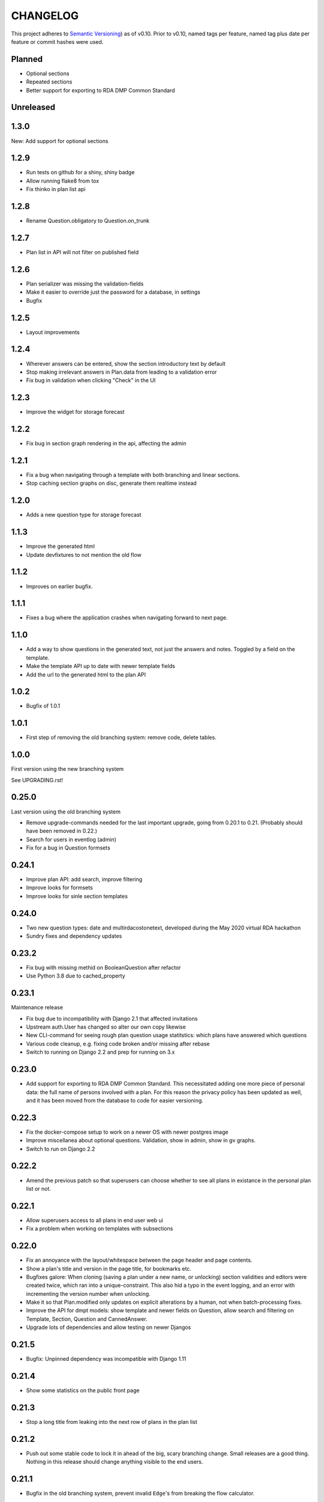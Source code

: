 =========
CHANGELOG
=========

This project adheres to `Semantic Versioning <https://semver.org/spec/v2.0.0.html>`_)
as of v0.10. Prior to v0.10, named tags per feature, named tag plus date per
feature or commit hashes were used.

Planned
-------

* Optional sections
* Repeated sections
* Better support for exporting to RDA DMP Common Standard

Unreleased
----------

1.3.0
-----

New: Add support for optional sections

1.2.9
-----

* Run tests on github for a shiny, shiny badge
* Allow running flake8 from tox
* Fix thinko in plan list api

1.2.8
-----

* Rename Question.obligatory to Question.on_trunk

1.2.7
-----

* Plan list in API will not filter on published field

1.2.6
-----

* Plan serializer was missing the validation-fields
* Make it easier to override just the password for a database, in settings
* Bugfix

1.2.5
-----

* Layout improvements

1.2.4
-----

* Wherever answers can be entered, show the section introductory text by default
* Stop making irrelevant answers in Plan.data from leading to a validation error
* Fix bug in validation when clicking "Check" in the UI

1.2.3
-----

* Improve the widget for storage forecast

1.2.2
-----

* Fix bug in section graph rendering in the api, affecting the admin

1.2.1
-----

* Fix a bug when navigating through a template with both branching and linear
  sections.
* Stop caching section graphs on disc, generate them realtime instead

1.2.0
-----

* Adds a new question type for storage forecast


1.1.3
-----

* Improve the generated html
* Update devfixtures to not mention the old flow


1.1.2
-----

* Improves on earlier bugfix.

1.1.1
-----

* Fixes a bug where the application crashes when navigating forward to next page.

1.1.0
-----

* Add a way to show questions in the generated text, not just the answers and
  notes. Toggled by a field on the template.
* Make the template API up to date with newer template fields
* Add the url to the generated html to the plan API

1.0.2
-----

* Bugfix of 1.0.1

1.0.1
-----

* First step of removing the old branching system: remove code, delete tables.

1.0.0
-----

First version using the new branching system

See UPGRADING.rst!

0.25.0
------

Last version using the old branching system

* Remove upgrade-commands needed for the last important upgrade, going from
  0.20.1 to 0.21. (Probably should have been removed in 0.22.)
* Search for users in eventlog (admin)
* Fix for a bug in Question formsets

0.24.1
------

* Improve plan API: add search, improve filtering
* Improve looks for formsets
* Improve looks for sinle section templates

0.24.0
------

* Two new question types: date and multirdacostonetext, developed during the
  May 2020 virtual RDA hackathon
* Sundry fixes and dependency updates

0.23.2
------

* Fix bug with missing methid on BooleanQuestion after refactor
* Use Python 3.8 due to cached_property

0.23.1
------

Maintenance release

* Fix bug due to incompatibility with Django 2.1 that affected invitations
* Upstream auth.User has changed so alter our own copy likewise
* New CLI-command for seeing rough plan question usage statitstics: which plans
  have answered which questions
* Various code cleanup, e.g. fixing code broken and/or missing after rebase
* Switch to running on Django 2.2 and prep for running on 3.x

0.23.0
------

* Add support for exporting to RDA DMP Common Standard. This necessitated
  adding one more piece of personal data: the full name of persons involved
  with a plan. For this reason the privacy policy has been updated as well,
  and it has been moved from the database to code for easier versioning.

0.22.3
------

* Fix the docker-compose setup to work on a newer OS with newer postgres image
* Improve miscellanea about optional questions. Validation, show in admin, show
  in gv graphs.
* Switch to run on Django 2.2

0.22.2
------

* Amend the previous patch so that superusers can choose whether to see all
  plans in existance in the personal plan list or not.

0.22.1
------

* Allow superusers access to all plans in end user web ui
* Fix a problem when working on templates with subsections

0.22.0
------

* Fix an annoyance with the layout/whitespace between the page header and page
  contents.
* Show a plan's title and version in the page title, for bookmarks etc.
* Bugfixes galore: When cloning (saving a plan under a new name, or unlocking)
  section validities and editors were created twice, which ran into
  a unique-constraint. This also hid a typo in the event logging, and an error
  with incrementing the version number when unlocking.
* Make it so that Plan.modified only updates on explicit alterations by
  a human, not when batch-processing fixes.
* Improve the API for dmpt models: show template and newer fields on Question,
  allow search and filtering on Template, Section, Question and CannedAnswer.
* Upgrade lots of dependencies and allow testing on newer Djangos

0.21.5
------

* Bugfix: Unpinned dependency was incompatible with Django 1.11

0.21.4
------

* Show some statistics on the public front page

0.21.3
------

* Stop a long title from leaking into the next row of plans in the plan list

0.21.2
------

* Push out some stable code to lock it in ahead of the big, scary branching
  change. Small releases are a good thing. Nothing in this release should
  change anything visible to the end users.

0.21.1
------

* Bugfix in the old branching system, prevent invalid ``Edge``'s from breaking
  the flow calculator.

0.21.0
------

* Change BooleanQuestion to store "Yes"/"No" instead of True/False

See UPGRADING.rst!

0.20.1
------

* Fix to 0.20.0

See UPGRADING.rst!

0.20.0
------

* Do second and last step of database migration cleanup

See UPGRADING.rst!

0.19.9
------

* Do first step of database migration cleanup

See UPGRADING.rst!

0.19.8
------

* Various bugfixes
* Squash migrations ahead of branching changeover

0.19.7
------

* Update outdated devfixtures

0.19.6
------

* Fix error in new template-chooser if attempting to access deleted template
* Improve the dmpt admin:

  * Filter questions on EEStore mounts
  * Add method to copy a template
* Pull in newer versions of some dependencies for security reasons
* Improve cloning for templates: store a reference to the original version

0.19.5
------

* Add explicit LICENSE.txt
* Freeze version of django-select2, the newest doesn't work on Django 1.11
* Improve testing, by adding fixture-generators among other things
* Adjust UI of template chooser a little
* Prevent showing template version twice in the generated text

0.19.4
------

* Improve and document testing
* Bugfix in SectionDetailView, affected H2020-plans

0.19.3
------

* Fix bug with exports not rendering properly. Has been here since 0.19.0.

0.19.2
------

* Show the version of templates, if there are multiple versions
* Use ISO 8601-ish formatting for dates and times throughout
* Fix bug with logging in some cases of saving a plan

0.19.1
------

* Fix bug in validating optional questions

0.19.0
------

* Set a question-type specific css class on every question widget
* Prevent Makefile from exiting with an error
* Added CONTRIBUTORS.txt and CONTRIBUTING.rst
* Remove the TemplateAccess model, which was replaced by django-guardian ages
  ago.
* Truncate long section titles in section progress bar
* Major change: Replace "Publish" plan with "Lock" plan. A locked plan is not
  accessible to the public, and can be unlocked to create a new version.
* Remove "Create new plan" from header in UI
* New feature: Add rudimentary support for setting CORS headers for API-access
* Add "Help"-link to help-page in header
* Replace the privacy policy with a locally hosted one
* Add more metadata for templates
* Choose template before creating a plan, not during
* Logging of some events

0.18.0
------

* New question type: ShortFreetext. A single line of text suitable for titles
  and names
* Fix for validations of plans not being saved when clicking "Check" in the UI

0.17.1
------

* Fixed broken listing of plans in API for authenticated users
* Show username in header
* Find users by date_joined in admin

0.17.0
------

* New feature: cache generated section graphs and make them available from the
  admin and from an API endpoint.

0.16.1
------

* Removed duplicate in requirements (confuses pip)

0.16.0
------

* Add docs about template design
* New feature: optional questions, need not be answered if shown
* Fixed some infelicities on the section update page
* Reverted an admin feature that can't work in production as is (review graph)

0.15.0
------

* Add link to user guide in footer
* Add docs on flow visualization
* Various css fixes and typo fixes
* Various cleanups, code style
* New feature: view flow for a section from the admin
* New feature: Make a new version of a template from the admin


0.14.6
------

* Document and update devfixtures.json
* Fix bug that made next/page buttons on linear sections (multiple
  questions per page) behave differently from branching sections
  (single question per page).
* Use python 3.7 and nonbinary psycopg2 in the Docker image
* Sundry bugfixes
* Add some template metadata

  * Differ between generic and domain specific templates
  * Store a description for each template

0.14.5
------

* Switch to a newer JSONField implementation
* Save validities in bulk, avoid multiple expensive UPSERTs
* Fix Heisenbug that made saving questions work differently on
  different instances:

  * Use Python 3.7 due to ordered dicts
  * Ensure all question keys stored in plans are strings, since
    json converts ints to strings and, dependsing on
    implementation, may allow duplicate keys.

  Different JSON libraries treat duplicate keys differently.
  Python's json picks the last key if there are duplicates, and
  with python 3.7, the last key is always the newest key.

0.14.4
------

* Support Python 3.7
* Remove some unused code
* Improve UX in template admin, add search
* Always pull in debug toolbar
* Log question saving to ease debugging
* Make plan save lighter and speedier
* Improve UI for multi question pages

0.14.3
------

* Better solution to the solution in 0.14.2
* Upgrade many dependencies
* Record what dependencies work together

0.14.2
------

* Lock down more versions of (sub-)dependencies

0.14.1
------

* Bugfix, failing filter-lookup in admin

0.14.0
------

* New feature: allow selected users to create templates. If a user
  is in the group "Template Designer", and is_staff is True, that
  user gains access to a stripped down Django admin to create and
  edit their own templates. They can use their own unfinished
  templates for making plans as well.
* Remove the separate CannedAnswer entry from the admin

0.13.4
------

* Yet another bugfix to multiple questions on a single page
* Bugfix to template deletion
* Fix ordering of canned answers
* Fix Sigma2-logo (remote url was 404)

0.13.3
------

* Make a start on simplifying the CSS and the HTML structure
* Add a customized 500 error page

0.13.2
------

* Show current plan in header when known

0.13.1
------

* Bugfixes to 0.13.0

0.13.0
------

* Multiple questions on a single page, for sections without branches.

0.12.3
------

* Bugfixes: relating to the viewer role after 0.12.1
* Bugfixes: relating to what pages should be public after 0.12.1
* Added a themed 400 Not Found page.

0.12.2
------

* Add links to EUDAT's T0S and Privacy Policy in the footer.

0.12.1
------

* Bugfix: Users were not redirected to the login page when
  accessing a plan anonymously but got a 500 server error instead.
* Bugfix: Not all the necessary authentication backends were in use.
* Other small fixes.

0.12
----

2018-10-18

* Backend-support for logging of events
* Usage of JWT for access to non-public parts of the API.
* Switch from homebrew auth system for templates to django-guardian.
  Eventually switch to use django-guardian wherever convenient.
* Start of changelog.

v0.11.1
-------

2018-09-26

* Support for docker-compose to ease development. This includes
  fixtures to fill the database with the relevant user types
  (superuser, ordinary user) and a sample template. This isn't
  end-user relevant or run-time bug prone so is relegated to
  a patch-version.


0.11
----

2018-09-21

* New feature: A very rudimentary system for giving people usage
  access to unpublished templates, for ease of cooperative
  development of new templates.

0.10
----

2018-09-14

* First version using semantic versioning
* New user role for plans: view only. This necessitated an
  overhaul of the invitation system

2018, early September
---------------------

* Easy and not so easy speed optimizations. It used to take up to
  10 seconds to go to the next question. Now it takes less than
  1 second.
* Quality if life changes to allow for easier on-boarding of new
  developers.

2018, first half
----------------

* Work on another branching template for H2020.
* New look and many UI-improvements for end users.
* Most templates made private.

2017-09-08
----------

* The big rename. Officially forked off from sigma-dmp, and the
  code was cleaned up and moved to a publically visible git
  repository.
* Large deployment changes. All deployment-specific code was moved
  to a separate repository to facilitate multiple deployment
  options.

2017, second half
-----------------

* Support for multiple templates, and better UI for making
  templates (superuser only).
* Work on making a branching template for H2020 and the additional
  form-support needed.
* Creation of the EEStore, which gathers publically accessible
  data from various repositories via APIs, normalizes that data
  and provides an API to access the result. Useful for creating
  drop-down lists.
* Support for using data from external APIs via the EEStore.
* Email-based system for inviting other users to edit a plan.
* Upgrade from python 2.7 to python 3.
* Upgrade to Django 1.11.
* Read-only API.

2016
----

* Proof of concept named "sigma-dmp" with a single, branching,
  hard coded template. Eventually the questions and flow was
  stored in a database so that it would not be necessary to make
  a new deployment for every change of wording in a question.
* Start of FSA-backed form-generator.
* Support branching on boolean questions.
